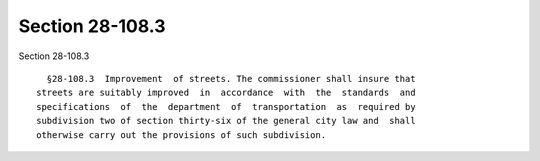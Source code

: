 Section 28-108.3
================

Section 28-108.3 ::    
        
     
        §28-108.3  Improvement  of streets. The commissioner shall insure that
      streets are suitably improved  in  accordance  with  the  standards  and
      specifications  of  the  department  of  transportation  as  required by
      subdivision two of section thirty-six of the general city law and  shall
      otherwise carry out the provisions of such subdivision.
    
    
    
    
    
    
    